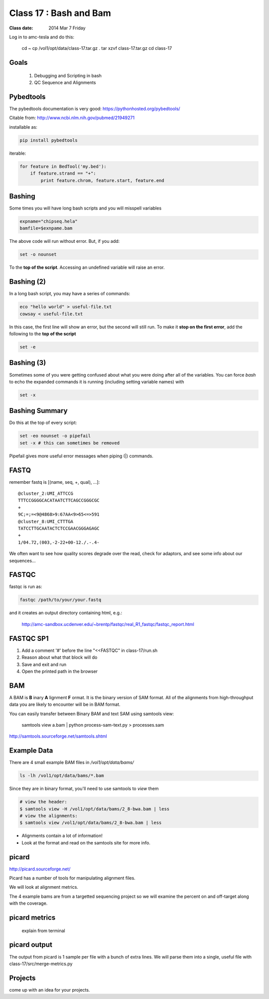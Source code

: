 
*************************
  Class 17 : Bash and Bam
*************************

:Class date: 2014 Mar 7 Friday

Log in to amc-tesla and do this:

    cd ~
    cp /vol1/opt/data/class-17.tar.gz .
    tar xzvf class-17.tar.gz
    cd class-17

Goals
=====

 #. Debugging and Scripting in bash

 #. QC Sequence and Alignments


Pybedtools
==========

The pybedtools documentation is very good: https://pythonhosted.org/pybedtools/

Citable from: http://www.ncbi.nlm.nih.gov/pubmed/21949271

installable as:

.. code-block:: python

    pip install pybedtools

iterable:

.. code-block:: python

    for feature in BedTool('my.bed'):
        if feature.strand == "+":
            print feature.chrom, feature.start, feature.end


Bashing
=======

Some times you will have long bash scripts and you will misspell variables

.. code-block:: bash

    expname="chipseq.hela"
    bamfile=$exnpame.bam
   
The above code will run without error.
But, if you add:

.. code-block:: bash

    set -o nounset

To the **top of the script**. Accessing an undefined variable will raise an error.


Bashing (2)
===========

In a long bash script, you may have a series of commands:

.. code-block:: bash

    eco "hello world" > useful-file.txt
    cowsay < useful-file.txt

In this case, the first line will show an error, but the second will still run.
To make it **stop on the first error**, add the following to the **top of the
script**

.. code-block:: bash

    set -e

Bashing (3)
===========

Sometimes some of you were getting confused about what you were doing after all
of the variables. You can force `bash` to echo the expanded commands it is
running (including setting variable names) with

.. code-block:: bash

    set -x

Bashing Summary
===============

Do this at the top of every script:

.. code-block:: bash

   set -eo nounset -o pipefail
   set -x # this can sometimes be removed

Pipefail gives more useful error messages when piping (|) commands.


FASTQ
=====

remember fastq is [(name, seq, +, qual), ...]::

    @cluster_2:UMI_ATTCCG
    TTTCCGGGGCACATAATCTTCAGCCGGGCGC
    +
    9C;=;=<9@4868>9:67AA<9>65<=>591
    @cluster_8:UMI_CTTTGA
    TATCCTTGCAATACTCTCCGAACGGGAGAGC
    +
    1/04.72,(003,-2-22+00-12./.-.4-

We often want to see how quality scores degrade over the read,
check for adaptors, and see some info about our sequences...

FASTQC
======

fastqc is run as:

.. code-block:: bash

    fastqc /path/to/your/your.fastq

and it creates an output directory containing html, e.g.:

    http://amc-sandbox.ucdenver.edu/~brentp/fastqc/real_R1_fastqc/fastqc_report.html

FASTQC SP1
==========

#. Add a comment '#' before the line "<<FASTQC" in class-17/run.sh
#. Reason about what that block will do
#. Save and exit and run
#. Open the printed path in the browser


BAM
===

A BAM is **B** inary **A** lignment **F** ormat. It is the binary
version of SAM format. 
All of the alignments from high-throughput data you are likely to encounter will
be in BAM format.

You can easily transfer between Binary BAM and text SAM using samtools view:

    samtools view a.bam | python process-sam-text.py > processes.sam

http://samtools.sourceforge.net/samtools.shtml

Example Data
============

There are 4 small example BAM files in `/vol1/opt/data/bams/`

.. code-block:: bash

    ls -lh /vol1/opt/data/bams/*.bam

Since they are in binary format, you'll need to use samtools to `view` them


.. code-block:: bash

    # view the header:
    $ samtools view -H /vol1/opt/data/bams/2_8-bwa.bam | less
    # view the alignments:
    $ samtools view /vol1/opt/data/bams/2_8-bwa.bam | less

+ Alignments contain a lot of information!
+ Look at the format and read on the samtools site for more info.


picard
======

http://picard.sourceforge.net/

Picard has a number of tools for manipulating alignment files.

We will look at alignment metrics.

The 4 example bams are from a targetted sequencing project so we will
examine the percent on and off-target along with the coverage.

picard metrics
==============

 explain from terminal

picard output
=============

The output from picard is 1 sample per file with a bunch of extra lines.
We will parse them into a single, useful file with class-17/src/merge-metrics.py

Projects
========

come up with an idea for your projects.
